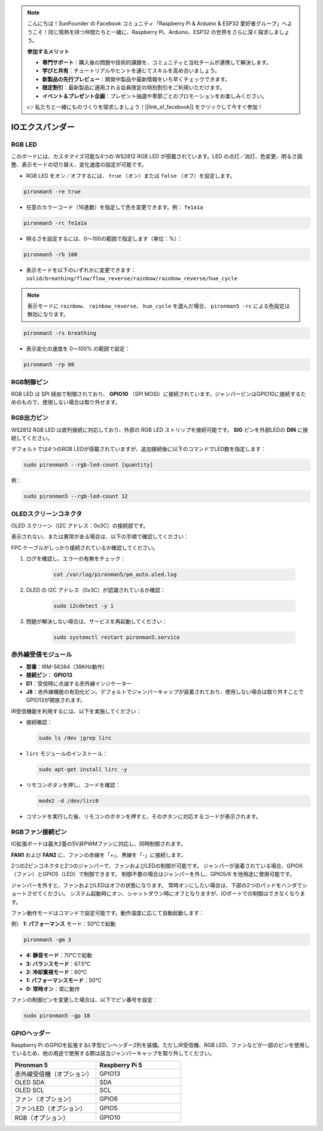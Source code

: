 .. note:: 

    こんにちは！SunFounder の Facebook コミュニティ「Raspberry Pi & Arduino & ESP32 愛好者グループ」へようこそ！同じ情熱を持つ仲間たちと一緒に、Raspberry Pi、Arduino、ESP32 の世界をさらに深く探求しましょう。

    **参加するメリット**

    - **専門サポート**：購入後の問題や技術的課題を、コミュニティと当社チームが連携して解決します。
    - **学びと共有**：チュートリアルやヒントを通じてスキルを高め合いましょう。
    - **新製品の先行プレビュー**：開発中製品や最新情報をいち早くチェックできます。
    - **限定割引**：最新製品に適用される会員限定の特別割引をご利用いただけます。
    - **イベント＆プレゼント企画**：プレゼント抽選や季節ごとのプロモーションをお楽しみください。

    👉 私たちと一緒にものづくりを探求しましょう！[|link_sf_facebook|] をクリックして今すぐ参加！

IOエクスパンダー
===================

RGB LED
--------------

.. image:: img/io_board_rgb.png

このボードには、カスタマイズ可能な4つの WS2812 RGB LED が搭載されています。LED の点灯／消灯、色変更、明るさ調整、表示モードの切り替え、変化速度の設定が可能です。

* RGB LED をオン／オフするには、 ``true`` （オン）または ``false`` （オフ）を設定します。

.. code-block:: shell

  pironman5 -re true

* 任意のカラーコード（16進数）を指定して色を変更できます。例： ``fe1a1a``

.. code-block:: shell

  pironman5 -rc fe1a1a

* 明るさを設定するには、0〜100の範囲で指定します（単位：%）：

.. code-block:: shell

  pironman5 -rb 100

* 表示モードを以下のいずれかに変更できます： ``solid/breathing/flow/flow_reverse/rainbow/rainbow_reverse/hue_cycle``

.. note::

  表示モードに ``rainbow``、 ``rainbow_reverse``、 ``hue_cycle`` を選んだ場合、 ``pironman5 -rc`` による色設定は無効になります。

.. code-block:: shell

  pironman5 -rs breathing

* 表示変化の速度を 0～100% の範囲で設定：

.. code-block:: shell

  pironman5 -rp 80

RGB制御ピン
-------------------------

RGB LED は SPI 経由で制御されており、 **GPIO10** （SPI MOSI）に接続されています。ジャンパーピンはGPIO10に接続するためのもので、使用しない場合は取り外せます。

  .. image:: img/io_board_rgb_pin.png

RGB出力ピン
-------------------------

.. image:: img/io_board_rgb_out.png

WS2812 RGB LED は直列接続に対応しており、外部の RGB LED ストリップを接続可能です。 **SIG** ピンを外部LEDの **DIN** に接続してください。

デフォルトでは4つのRGB LEDが搭載されていますが、追加接続後に以下のコマンドでLED数を指定します：

.. code-block:: shell

  sudo pironman5 --rgb-led-count [quantity]

例：

.. code-block:: shell

  sudo pironman5 --rgb-led-count 12



OLEDスクリーンコネクタ
----------------------------

OLED スクリーン（I2C アドレス：0x3C）の接続部です。

.. image:: img/io_board_oled.png

表示されない、または異常がある場合は、以下の手順で確認してください：

FPC ケーブルがしっかり接続されているか確認してください。

#. ログを確認し、エラーの有無をチェック：

    .. code-block:: shell

        cat /var/log/pironman5/pm_auto.oled.log

#. OLED の I2C アドレス（0x3C）が認識されているか確認：

    .. code-block:: shell
        
        sudo i2cdetect -y 1

#. 問題が解決しない場合は、サービスを再起動してください：


    .. code-block:: shell

        sudo systemctl restart pironman5.service


赤外線受信モジュール
---------------------------

.. image:: img/io_board_receiver.png

* **型番**：IRM-56384（38KHz動作）
* **接続ピン**： **GPIO13**
* **D1**：受信時に点滅する赤外線インジケーター
* **J8**：赤外線機能の有効化ピン。デフォルトでジャンパーキャップが装着されており、使用しない場合は取り外すことでGPIO13が開放されます。

IR受信機能を利用するには、以下を実施してください：

* 接続確認：

  .. code-block:: shell

    sudo ls /dev |grep lirc

* ``lirc`` モジュールのインストール：

  .. code-block:: shell

    sudo apt-get install lirc -y

* リモコンボタンを押し、コードを確認：

  .. code-block:: shell

    mode2 -d /dev/lirc0

* コマンドを実行した後、リモコンのボタンを押すと、そのボタンに対応するコードが表示されます。


RGBファン接続ピン
--------------------

IO拡張ボードは最大2基の5V非PWMファンに対応し、同時制御されます。

**FAN1** および **FAN2** に、ファンの赤線を「+」、黒線を「-」に接続します。

.. image:: img/io_board_fan.png

2つの2ピンコネクタと2つのジャンパーで、ファンおよびLEDの制御が可能です。
ジャンパーが装着されている場合、GPIO6（ファン）とGPIO5（LED）で制御できます。
制御不要の場合はジャンパーを外し、GPIO5/6 を他用途に使用可能です。

.. image:: img/io_board_fan_j9.png

ジャンパーを外すと、ファンおよびLEDはオフの状態になります。
常時オンにしたい場合は、下部の2つのパッドをハンダでショートさせてください。
システム起動時にオン、シャットダウン時にオフとなりますが、IOポートでの制御はできなくなります。

.. image:: img/io_board_fan_hanpan.png

.. **D2**：ファン作動時に点灯するインジケーター

.. .. image:: img/io_board_fan_d2.png

ファン動作モードはコマンドで設定可能です。動作温度に応じて自動起動します：

例） **1: パフォーマンス** モード：50℃で起動

.. code-block:: shell

  pironman5 -gm 3

* **4: 静音モード**：70℃で起動
* **3: バランスモード**：67.5℃
* **2: 冷却重視モード**：60℃
* **1: パフォーマンスモード**：50℃
* **0: 常時オン**：常に動作

ファンの制御ピンを変更した場合は、以下でピン番号を設定：

.. code-block:: shell

  sudo pironman5 -gp 18

GPIOヘッダー
--------------

.. image:: img/io_board_pin_header.png

Raspberry Pi のGPIOを拡張するL字型ピンヘッダー2列を装備。ただしIR受信機、RGB LED、ファンなどが一部のピンを使用しているため、他の用途で使用する際は該当ジャンパーキャップを取り外してください。

.. list-table:: 
  :widths: 25 25
  :header-rows: 1

  * - Pironman 5
    - Raspberry Pi 5
  * - 赤外線受信機（オプション）
    - GPIO13
  * - OLED SDA
    - SDA
  * - OLED SCL
    - SCL
  * - ファン（オプション）
    - GPIO6
  * - ファンLED（オプション）
    - GPIO5  
  * - RGB（オプション）
    - GPIO10
